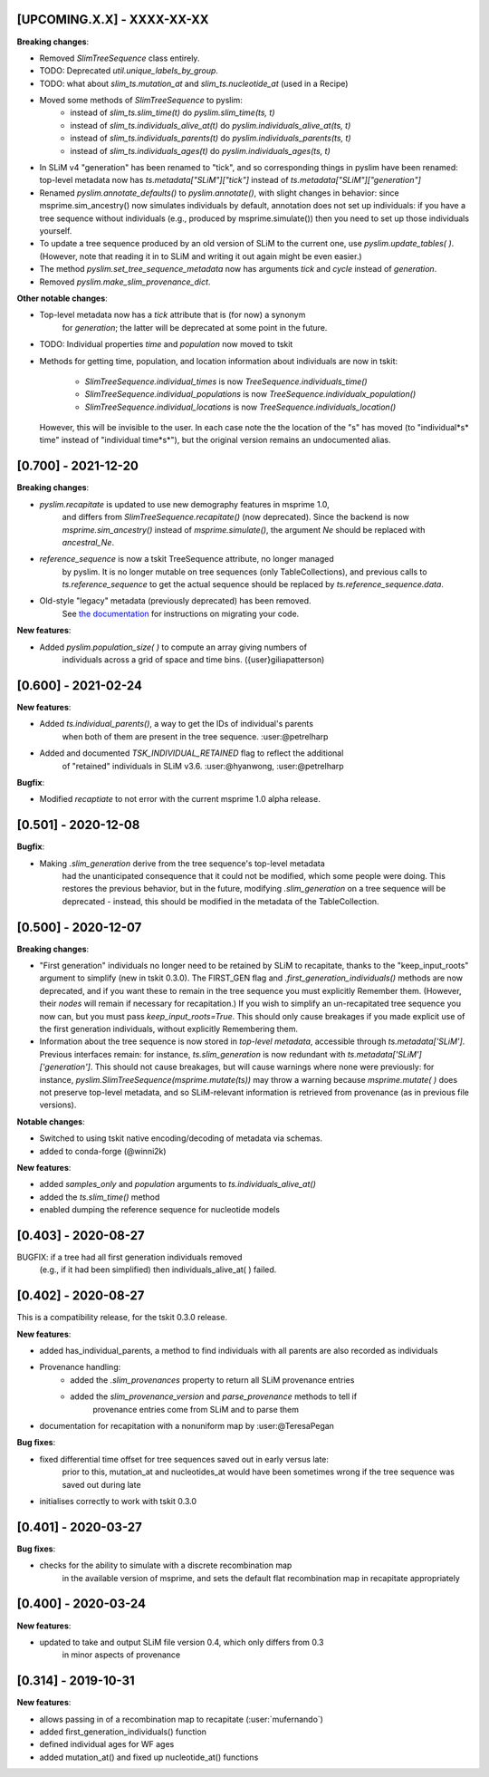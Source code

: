 ***************************
[UPCOMING.X.X] - XXXX-XX-XX
***************************

**Breaking changes**:

- Removed `SlimTreeSequence` class entirely.

- TODO: Deprecated `util.unique_labels_by_group`.

- TODO: what about `slim_ts.mutation_at` and `slim_ts.nucleotide_at` (used in a Recipe)

- Moved some methods of `SlimTreeSequence` to pyslim:
    * instead of `slim_ts.slim_time(t)` do `pyslim.slim_time(ts, t)`
    * instead of `slim_ts.individuals_alive_at(t)` do `pyslim.individuals_alive_at(ts, t)`
    * instead of `slim_ts.individuals_parents(t)` do `pyslim.individuals_parents(ts, t)`
    * instead of `slim_ts.individuals_ages(t)` do `pyslim.individuals_ages(ts, t)`


- In SLiM v4 "generation" has been renamed to "tick", and so corresponding things
  in pyslim have been renamed: top-level metadata now has `ts.metadata["SLiM"]["tick"]`
  instead of `ts.metadata["SLiM"]["generation"]`

- Renamed `pyslim.annotate_defaults()` to `pyslim.annotate()`, with slight
  changes in behavior: since msprime.sim_ancestry() now simulates individuals
  by default, annotation does not set up individuals: if you have a tree
  sequence without individuals (e.g., produced by msprime.simulate()) then you
  need to set up those individuals yourself.

- To update a tree sequence produced by an old version of SLiM to the current one,
  use `pyslim.update_tables( )`. (However, note that reading it in to SLiM and
  writing it out again might be even easier.)

- The method `pyslim.set_tree_sequence_metadata` now has arguments `tick` and `cycle`
  instead of `generation`.

- Removed `pyslim.make_slim_provenance_dict`.

**Other notable changes**:

- Top-level metadata now has a `tick` attribute that is (for now) a synonym
    for `generation`; the latter will be deprecated at some point in the future.

- TODO: Individual properties `time` and `population` now moved to tskit

- Methods for getting time, population, and location information about individuals
  are now in tskit:
    * `SlimTreeSequence.individual_times` is now `TreeSequence.individuals_time()`
    * `SlimTreeSequence.individual_populations` is now `TreeSequence.individualx_population()`
    * `SlimTreeSequence.individual_locations` is now `TreeSequence.individuals_location()`
  However, this will be invisible to the user. In each case note the the
  location of the "s" has moved (to "individual*s* time" instead of "individual
  time*s*"), but the original version remains an undocumented alias.


********************
[0.700] - 2021-12-20
********************

**Breaking changes**:

- `pyslim.recapitate` is updated to use new demography features in msprime 1.0,
    and differs from `SlimTreeSequence.recapitate()` (now deprecated). Since
    the backend is now `msprime.sim_ancestry()` instead of `msprime.simulate()`,
    the argument `Ne` should be replaced with `ancestral_Ne`.

- `reference_sequence` is now a tskit TreeSequence attribute, no longer managed
    by pyslim. It is no longer mutable on tree sequences (only TableCollections),
    and previous calls to `ts.reference_sequence` to get the actual sequence
    should be replaced by `ts.reference_sequence.data`.

- Old-style "legacy" metadata (previously deprecated) has been removed.
    See `the documentation <https://tskit.dev/pyslim/docs/previous_versions.html>`_
    for instructions on migrating your code.


**New features**:

- Added `pyslim.population_size( )` to compute an array giving numbers of
    individuals across a grid of space and time bins. ({user}giliapatterson)


********************
[0.600] - 2021-02-24
********************

**New features**:

- Added `ts.individual_parents()`, a way to get the IDs of individual's parents
    when both of them are present in the tree sequence. :user:@petrelharp

- Added and documented `TSK_INDIVIDUAL_RETAINED` flag to reflect the additional
    of "retained" individuals in SLiM v3.6. :user:@hyanwong, :user:@petrelharp

**Bugfix**:

- Modified `recaptiate` to not error with the current msprime 1.0 alpha release.

********************
[0.501] - 2020-12-08
********************

**Bugfix**:

- Making `.slim_generation` derive from the tree sequence's top-level metadata
    had the unanticipated consequence that it could not be modified, which some
    people were doing. This restores the previous behavior, but in the future,
    modifying `.slim_generation` on a tree sequence will be deprecated - instead,
    this should be modified in the metadata of the TableCollection.

********************
[0.500] - 2020-12-07
********************

**Breaking changes**:

- "First generation" individuals no longer need to be retained by SLiM to recapitate,
  thanks to the "keep_input_roots" argument to simplify (new in tskit 0.3.0).
  The FIRST_GEN flag and `.first_generation_individuals()` methods are now deprecated,
  and if you want these to remain in the tree sequence you must explicitly Remember them.
  (However, their *nodes* will remain if necessary for recapitation.)
  If you wish to simplify an un-recapitated tree sequence you now can, but you must
  pass `keep_input_roots=True`. This should only cause breakages if you made explicit
  use of the first generation individuals, without explicitly Remembering them.

- Information about the tree sequence is now stored in *top-level metadata*,
  accessible through `ts.metadata['SLiM']`. Previous interfaces remain: for instance,
  `ts.slim_generation` is now redundant with `ts.metadata['SLiM']['generation']`.
  This should not cause breakages, but will cause warnings where none were previously:
  for instance, `pyslim.SlimTreeSequence(msprime.mutate(ts))` may throw a warning
  because `msprime.mutate( )` does not preserve top-level metadata, and so SLiM-relevant
  information is retrieved from provenance (as in previous file versions).

**Notable changes**:

- Switched to using tskit native encoding/decoding of metadata via schemas.
- added to conda-forge (@winni2k)

**New features**:

- added `samples_only` and `population` arguments to `ts.individuals_alive_at()`
- added the `ts.slim_time()` method
- enabled dumping the reference sequence for nucleotide models

********************
[0.403] - 2020-08-27
********************

BUGFIX: if a tree had all first generation individuals removed
   (e.g., if it had been simplified) then individuals_alive_at( ) failed.

********************
[0.402] - 2020-08-27
********************


This is a compatibility release, for the tskit 0.3.0 release.


**New features**:

- added has_individual_parents, a method to find individuals with all parents
  are also recorded as individuals
- Provenance handling:
   * added the `.slim_provenances` property to return all SLiM provenance entries
   * added the `slim_provenance_version` and `parse_provenance` methods to tell if
      provenance entries come from SLiM and to parse them

- documentation for recapitation with a nonuniform map by :user:@TeresaPegan

**Bug fixes**:

- fixed differential time offset for tree sequences saved out in early versus late:
   prior to this, mutation_at and nucleotides_at would have been sometimes wrong if the tree sequence
   was saved out during late

- initialises correctly to work with tskit 0.3.0

********************
[0.401] - 2020-03-27
********************

**Bug fixes**:

- checks for the ability to simulate with a discrete recombination map
   in the available version of msprime, and sets the default flat
   recombination map in recapitate appropriately

********************
[0.400] - 2020-03-24
********************

**New features**:

- updated to take and output SLiM file version 0.4, which only differs from 0.3
   in minor aspects of provenance

********************
[0.314] - 2019-10-31
********************

**New features**:

- allows passing in of a recombination map to recapitate (:user:`mufernando`)
- added first_generation_individuals() function
- defined individual ages for WF ages
- added mutation_at() and fixed up nucleotide_at() functions


